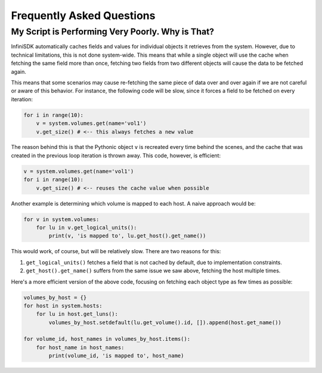Frequently Asked Questions
==========================

My Script is Performing Very Poorly. Why is That?
-------------------------------------------------

InfiniSDK automatically caches fields and values for individual objects it retrieves from the system. However, due to technical limitations, this is not done system-wide. This means that while a single object will use the cache when fetching the same field more than once, fetching two fields from two different objects will cause the data to be fetched again.

This means that some scenarios may cause re-fetching the same piece of data over and over again if we are not careful or aware of this behavior. For instance, the following code will be slow, since it forces a field to be fetched on every iteration:

.. code-block:: python

		for i in range(10):
		    v = system.volumes.get(name='vol1')
		    v.get_size() # <-- this always fetches a new value

The reason behind this is that the Pythonic object ``v`` is recreated every time behind the scenes, and the cache that was created in the previous loop iteration is thrown away. This code, however, is efficient:

.. code-block:: python

		v = system.volumes.get(name='vol1')
		for i in range(10):
		    v.get_size() # <-- reuses the cache value when possible


Another example is determining which volume is mapped to each host. A naive approach would be:

.. code-block:: python

		for v in system.volumes:
		    for lu in v.get_logical_units():
		        print(v, 'is mapped to', lu.get_host().get_name())

This would work, of course, but will be relatively slow. There are two reasons for this:

1. ``get_logical_units()`` fetches a field that is not cached by default, due to implementation constraints.
2. ``get_host().get_name()`` suffers from the same issue we saw above, fetching the host multiple times.

Here's a more efficient version of the above code, focusing on fetching each object type as few times as possible:

.. code-block:: python

		volumes_by_host = {}
		for host in system.hosts:
		    for lu in host.get_luns():
		        volumes_by_host.setdefault(lu.get_volume().id, []).append(host.get_name())

		for volume_id, host_names in volumes_by_host.items():
		    for host_name in host_names:
		        print(volume_id, 'is mapped to', host_name)
